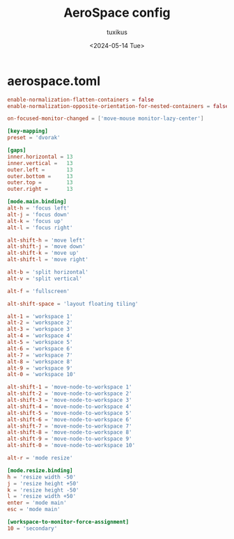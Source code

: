 #+title: AeroSpace config
#+author: tuxikus
#+date: <2024-05-14 Tue>
#+property: header-args :noeval :tangle aerospace/.config/aerospace/aerospace.toml :mkdirp yes
#+startup: overview

* aerospace.toml
#+begin_src toml
enable-normalization-flatten-containers = false
enable-normalization-opposite-orientation-for-nested-containers = false

on-focused-monitor-changed = ['move-mouse monitor-lazy-center']

[key-mapping]
preset = 'dvorak'

[gaps]
inner.horizontal = 13
inner.vertical =   13
outer.left =       13
outer.bottom =     13
outer.top =        13
outer.right =      13

[mode.main.binding]
alt-h = 'focus left'
alt-j = 'focus down'
alt-k = 'focus up'
alt-l = 'focus right'

alt-shift-h = 'move left'
alt-shift-j = 'move down'
alt-shift-k = 'move up'
alt-shift-l = 'move right'

alt-b = 'split horizontal'
alt-v = 'split vertical'

alt-f = 'fullscreen'

alt-shift-space = 'layout floating tiling'

alt-1 = 'workspace 1'
alt-2 = 'workspace 2'
alt-3 = 'workspace 3'
alt-4 = 'workspace 4'
alt-5 = 'workspace 5'
alt-6 = 'workspace 6'
alt-7 = 'workspace 7'
alt-8 = 'workspace 8'
alt-9 = 'workspace 9'
alt-0 = 'workspace 10'

alt-shift-1 = 'move-node-to-workspace 1'
alt-shift-2 = 'move-node-to-workspace 2'
alt-shift-3 = 'move-node-to-workspace 3'
alt-shift-4 = 'move-node-to-workspace 4'
alt-shift-5 = 'move-node-to-workspace 5'
alt-shift-6 = 'move-node-to-workspace 6'
alt-shift-7 = 'move-node-to-workspace 7'
alt-shift-8 = 'move-node-to-workspace 8'
alt-shift-9 = 'move-node-to-workspace 9'
alt-shift-0 = 'move-node-to-workspace 10'

alt-r = 'mode resize'

[mode.resize.binding]
h = 'resize width -50'
j = 'resize height +50'
k = 'resize height -50'
l = 'resize width +50'
enter = 'mode main'
esc = 'mode main'

[workspace-to-monitor-force-assignment]
10 = 'secondary'
#+end_src
